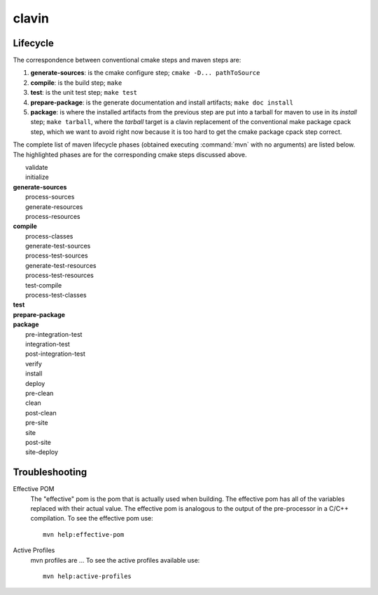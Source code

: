 ======
clavin
======

Lifecycle
=========

The correspondence between conventional cmake steps and maven steps
are:

#. **generate-sources**: is the cmake configure step; ``cmake
   -D... pathToSource``

#. **compile**: is the build step; ``make``

#. **test**: is the unit test step; ``make test``

#. **prepare-package**: is the generate documentation and install
   artifacts; ``make doc install``

#. **package**: is where the installed artifacts from the previous
   step are put into a tarball for maven to use in its *install* step;
   ``make tarball``, where the *tarball* target is a clavin
   replacement of the conventional make package cpack step, which we
   want to avoid right now because it is too hard to get the cmake
   package cpack step correct.

The complete list of maven lifecycle phases (obtained executing
:command:`mvn` with no arguments) are listed below. The highlighted
phases are for the corresponding cmake steps discussed above.

|    validate
|    initialize
| **generate-sources**
|    process-sources
|    generate-resources
|    process-resources
| **compile**
|    process-classes
|    generate-test-sources
|    process-test-sources
|    generate-test-resources
|    process-test-resources
|    test-compile
|    process-test-classes
| **test**
| **prepare-package**
| **package**
|    pre-integration-test
|    integration-test
|    post-integration-test
|    verify
|    install
|    deploy
|    pre-clean
|    clean
|    post-clean
|    pre-site
|    site
|    post-site
|    site-deploy


Troubleshooting
===============

Effective POM
   The "effective" pom is the pom that is actually used when
   building. The effective pom has all of the variables replaced with
   their actual value. The effective pom is analogous to the
   output of the pre-processor in a C/C++ compilation. To see the
   effective pom use::

      mvn help:effective-pom

Active Profiles
   mvn profiles are ... To see the active profiles available use:: 

      mvn help:active-profiles

.. todo::

   Skip, please put in a short description of maven profiles above.
   
